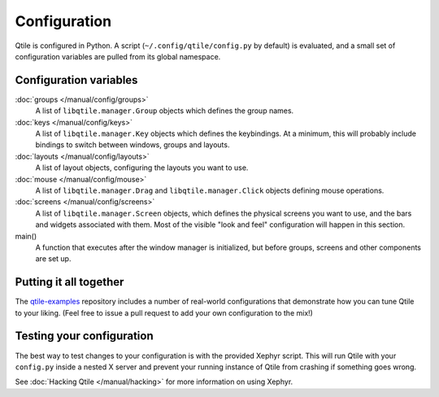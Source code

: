 Configuration
=============

Qtile is configured in Python. A script (``~/.config/qtile/config.py`` by
default) is evaluated, and a small set of configuration variables are pulled
from its global namespace.

Configuration variables
-----------------------

:doc:`groups </manual/config/groups>`
    A list of ``libqtile.manager.Group`` objects which defines the group names.

:doc:`keys </manual/config/keys>`
    A list of ``libqtile.manager.Key`` objects which defines the keybindings.
    At a minimum, this will probably include bindings to switch between
    windows, groups and layouts.

:doc:`layouts </manual/config/layouts>`
    A list of layout objects, configuring the layouts you want to use.

:doc:`mouse </manual/config/mouse>`
    A list of ``libqtile.manager.Drag`` and ``libqtile.manager.Click`` objects
    defining mouse operations.

:doc:`screens </manual/config/screens>`
    A list of ``libqtile.manager.Screen`` objects, which defines the physical
    screens you want to use, and the bars and widgets associated with them.
    Most of the visible "look and feel" configuration will happen in this
    section.

main()
    A function that executes after the window manager is initialized, but
    before groups, screens and other components are set up.

Putting it all together
-----------------------

The `qtile-examples <https://github.com/qtile/qtile-examples>`_ repository
includes a number of real-world configurations that demonstrate how you can
tune Qtile to your liking. (Feel free to issue a pull request to add your own
configuration to the mix!)

Testing your configuration
--------------------------

The best way to test changes to your configuration is with the provided Xephyr
script. This will run Qtile with your ``config.py`` inside a nested X server
and prevent your running instance of Qtile from crashing if something goes
wrong.

See :doc:`Hacking Qtile </manual/hacking>` for more information on using
Xephyr.

